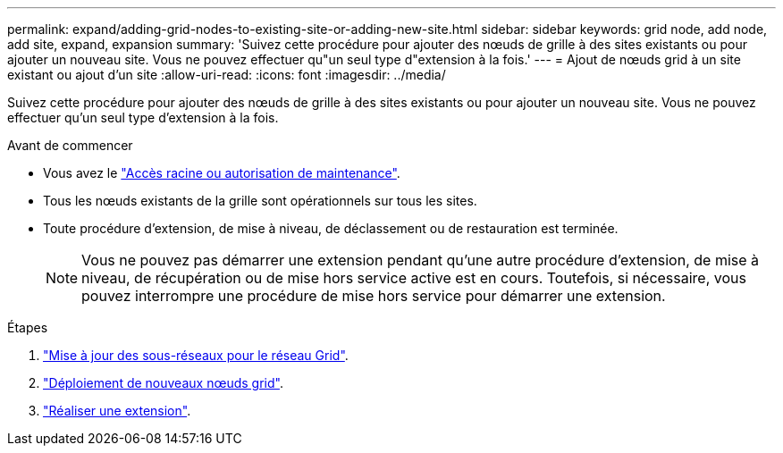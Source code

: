 ---
permalink: expand/adding-grid-nodes-to-existing-site-or-adding-new-site.html 
sidebar: sidebar 
keywords: grid node, add node, add site, expand, expansion 
summary: 'Suivez cette procédure pour ajouter des nœuds de grille à des sites existants ou pour ajouter un nouveau site. Vous ne pouvez effectuer qu"un seul type d"extension à la fois.' 
---
= Ajout de nœuds grid à un site existant ou ajout d'un site
:allow-uri-read: 
:icons: font
:imagesdir: ../media/


[role="lead"]
Suivez cette procédure pour ajouter des nœuds de grille à des sites existants ou pour ajouter un nouveau site. Vous ne pouvez effectuer qu'un seul type d'extension à la fois.

.Avant de commencer
* Vous avez le link:../admin/admin-group-permissions.html["Accès racine ou autorisation de maintenance"].
* Tous les nœuds existants de la grille sont opérationnels sur tous les sites.
* Toute procédure d'extension, de mise à niveau, de déclassement ou de restauration est terminée.
+

NOTE: Vous ne pouvez pas démarrer une extension pendant qu'une autre procédure d'extension, de mise à niveau, de récupération ou de mise hors service active est en cours. Toutefois, si nécessaire, vous pouvez interrompre une procédure de mise hors service pour démarrer une extension.



.Étapes
. link:updating-subnets-for-grid-network.html["Mise à jour des sous-réseaux pour le réseau Grid"].
. link:deploying-new-grid-nodes.html["Déploiement de nouveaux nœuds grid"].
. link:performing-expansion.html["Réaliser une extension"].

